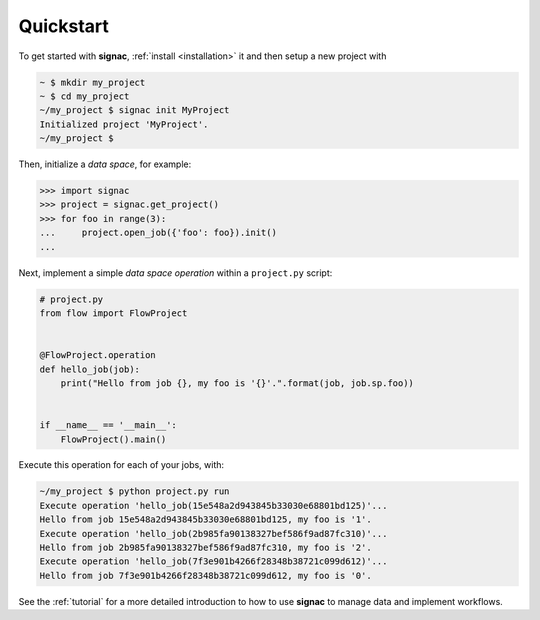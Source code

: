 .. _quickstart:

==========
Quickstart
==========

To get started with **signac**, :ref:`install <installation>` it and then setup a new project with

.. code-block:: bash

    ~ $ mkdir my_project
    ~ $ cd my_project
    ~/my_project $ signac init MyProject
    Initialized project 'MyProject'.
    ~/my_project $

Then, initialize a *data space*, for example:

.. code-block:: python

    >>> import signac
    >>> project = signac.get_project()
    >>> for foo in range(3):
    ...     project.open_job({'foo': foo}).init()
    ...

Next, implement a simple *data space operation* within a ``project.py`` script:

.. code-block:: python

    # project.py
    from flow import FlowProject


    @FlowProject.operation
    def hello_job(job):
        print("Hello from job {}, my foo is '{}'.".format(job, job.sp.foo))


    if __name__ == '__main__':
        FlowProject().main()

Execute this operation for each of your jobs, with:

.. code-block:: bash

    ~/my_project $ python project.py run
    Execute operation 'hello_job(15e548a2d943845b33030e68801bd125)'...
    Hello from job 15e548a2d943845b33030e68801bd125, my foo is '1'.
    Execute operation 'hello_job(2b985fa90138327bef586f9ad87fc310)'...
    Hello from job 2b985fa90138327bef586f9ad87fc310, my foo is '2'.
    Execute operation 'hello_job(7f3e901b4266f28348b38721c099d612)'...
    Hello from job 7f3e901b4266f28348b38721c099d612, my foo is '0'.

See the :ref:`tutorial` for a more detailed introduction to how to use **signac** to manage data and implement workflows.
